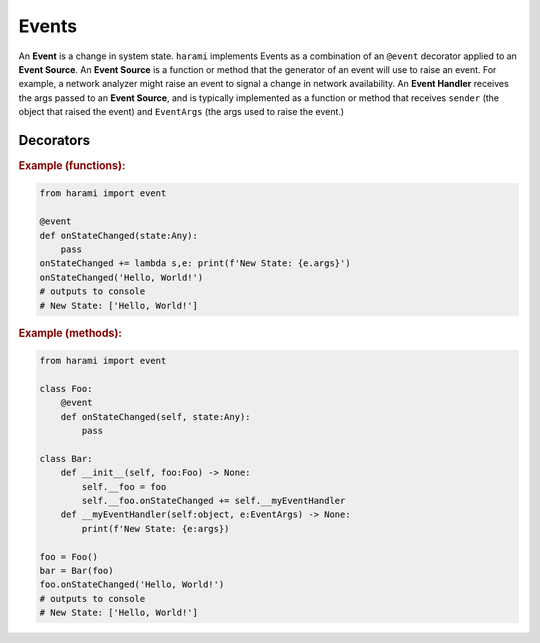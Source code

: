 Events
======

An **Event** is a change in system state. ``harami`` implements Events as a combination of an ``@event`` decorator applied to an **Event Source**. An **Event Source** is a function or method that the generator of an event will use to raise an event. For example, a network analyzer might raise an event to signal a change in network availability. An **Event Handler** receives the args passed to an **Event Source**, and is typically implemented as a function or method that receives ``sender`` (the object that raised the event) and ``EventArgs`` (the args used to raise the event.)

Decorators
----------

.. py:currentmodule:: harami

.. py:decorator:: event
    :canonical: harami.events.event

    Decorates a function or method as an **Event Source**.

.. rubric:: Example (functions):

.. code:: python

    from harami import event

    @event
    def onStateChanged(state:Any):
        pass
    onStateChanged += lambda s,e: print(f'New State: {e.args}')
    onStateChanged('Hello, World!')
    # outputs to console
    # New State: ['Hello, World!']

.. rubric:: Example (methods):

.. code:: python

    from harami import event

    class Foo:
        @event
        def onStateChanged(self, state:Any):
            pass

    class Bar:
        def __init__(self, foo:Foo) -> None:
            self.__foo = foo
            self.__foo.onStateChanged += self.__myEventHandler
        def __myEventHandler(self:object, e:EventArgs) -> None:
            print(f'New State: {e:args})

    foo = Foo()
    bar = Bar(foo)
    foo.onStateChanged('Hello, World!')
    # outputs to console
    # New State: ['Hello, World!']
